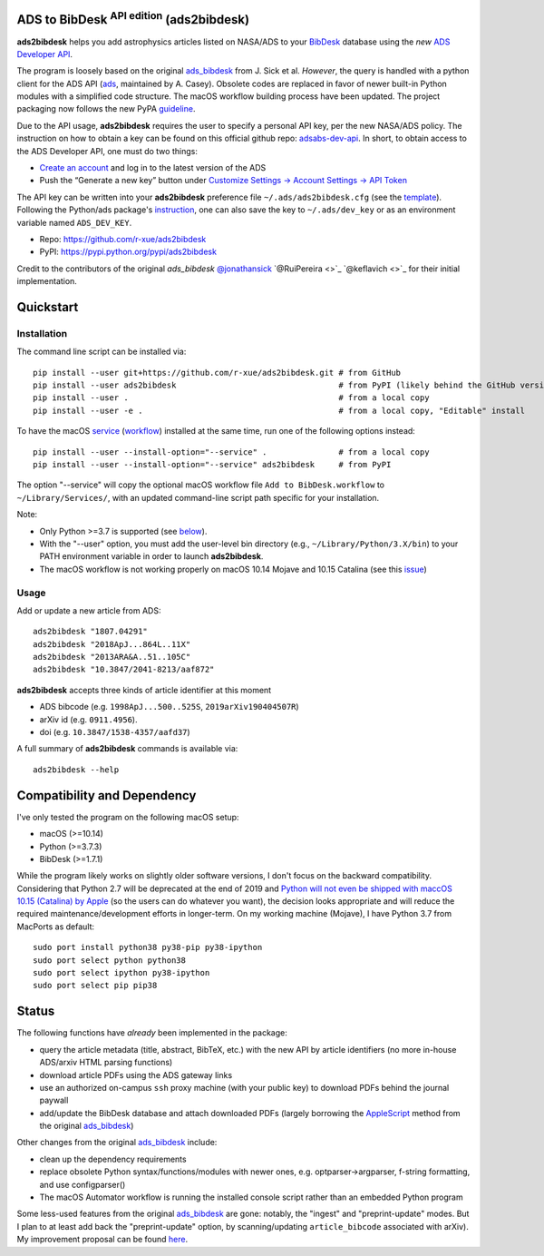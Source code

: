 ADS to BibDesk  :sup:`API edition`    (ads2bibdesk)
==============================================================

**ads2bibdesk** helps you add astrophysics articles listed on NASA/ADS to your `BibDesk <https://bibdesk.sourceforge.io>`_ database using the *new* `ADS Developer API <http://adsabs.github.io/help/api/>`_.

The program is loosely based on the original `ads_bibdesk <https://github.com/jonathansick/ads_bibdesk>`_ from J. Sick et al.
*However*, the query is handled with a python client for the ADS API (`ads <http://ads.readthedocs.io>`_, maintained by A. Casey).
Obsolete codes are replaced in favor of newer built-in Python modules with a simplified code structure.
The macOS workflow building process have been updated.
The project packaging now follows the new PyPA `guideline <https://packaging.python.org/tutorials/packaging-projects>`_.

Due to the API usage, **ads2bibdesk** requires the user to specify a personal API key, per the new NASA/ADS policy.
The instruction on how to obtain a key can be found on this official github repo: `adsabs-dev-api <https://github.com/adsabs/adsabs-dev-api>`_.
In short, to obtain access to the ADS Developer API, one must do two things:

- `Create an account <https://ui.adsabs.harvard.edu/user/account/register>`_ and log in to the latest version of the ADS
- Push the “Generate a new key” button under `Customize Settings -> Account Settings -> API Token <https://ui.adsabs.harvard.edu/user/settings/token>`_

The API key can be written into your **ads2bibdesk** preference file ``~/.ads/ads2bibdesk.cfg`` (see the `template <https://github.com/r-xue/ads2bibdesk/blob/master/ads2bibdesk/ads2bibdesk.cfg.default>`_).
Following the Python/ads package's `instruction <http://ads.readthedocs.io>`_, one can also save the key to ``~/.ads/dev_key`` or as an environment variable named ``ADS_DEV_KEY``.

* Repo: https://github.com/r-xue/ads2bibdesk
* PyPI: https://pypi.python.org/pypi/ads2bibdesk

Credit to the contributors of the original `ads_bibdesk` 
`@jonathansick <http://github.com/jonathansick>`_ `@RuiPereira <>`_ `@keflavich <>`_ for their initial implementation.

Quickstart
============

Installation
~~~~~~~~~~~~
The command line script can be installed via::

    pip install --user git+https://github.com/r-xue/ads2bibdesk.git # from GitHub
    pip install --user ads2bibdesk                                  # from PyPI (likely behind the GitHub version) 
    pip install --user .                                            # from a local copy 
    pip install --user -e .                                         # from a local copy, "Editable" install

To have the macOS `service <https://support.apple.com/guide/mac-help/use-services-in-apps-mchlp1012/10.14/mac/10.14>`_ (`workflow <https://support.apple.com/guide/automator/create-a-workflow-aut7cac58839/mac>`_) installed at the same time, run one of the following options instead::

    pip install --user --install-option="--service" .               # from a local copy
    pip install --user --install-option="--service" ads2bibdesk     # from PyPI

The option "--service" will copy the optional macOS workflow file ``Add to BibDesk.workflow`` to ``~/Library/Services/``, with an updated command-line script path specific for your installation.

Note: 

* Only Python >=3.7 is supported (see below_). 
* With the "--user" option, you must add the user-level bin directory (e.g., ``~/Library/Python/3.X/bin``) to your PATH environment variable in order to launch **ads2bibdesk**.
* The macOS workflow is not working properly on macOS 10.14 Mojave and 10.15 Catalina (see this `issue <https://github.com/r-xue/ads2bibdesk/issues/8>`_)


Usage
~~~~~

Add or update a new article from ADS::

    ads2bibdesk "1807.04291"
    ads2bibdesk "2018ApJ...864L..11X"
    ads2bibdesk "2013ARA&A..51..105C"
    ads2bibdesk "10.3847/2041-8213/aaf872"

**ads2bibdesk** accepts three kinds of article identifier at this moment

- ADS bibcode (e.g. ``1998ApJ...500..525S``, ``2019arXiv190404507R``)
- arXiv id (e.g. ``0911.4956``).
- doi (e.g. ``10.3847/1538-4357/aafd37``)

A full summary of **ads2bibdesk** commands is available via::

    ads2bibdesk --help


Compatibility and Dependency
============================
.. _below:

I've only tested the program on the following macOS setup:

* macOS (>=10.14)
* Python (>=3.7.3)
* BibDesk (>=1.7.1)

While the program likely works on slightly older software versions, I don't focus on the backward compatibility.
Considering that Python 2.7 will be deprecated at the end of 2019 and `Python will not even be shipped with maccOS 10.15 (Catalina) by Apple <https://developer.apple.com/documentation/macos_release_notes/macos_catalina_10_15_beta_2_release_notes>`_ (so the users can do whatever you want), the decision looks appropriate and will reduce the required maintenance/development efforts in longer-term.
On my working machine (Mojave), I have Python 3.7 from MacPorts as default::

    sudo port install python38 py38-pip py38-ipython
    sudo port select python python38
    sudo port select ipython py38-ipython
    sudo port select pip pip38

Status
==============================

The following functions have *already* been implemented in the package:

- query the article metadata (title, abstract, BibTeX, etc.) with the new API by article identifiers (no more in-house ADS/arxiv HTML parsing functions)
- download article PDFs using the ADS gateway links
- use an authorized on-campus ``ssh`` proxy machine (with your public key) to download PDFs behind the journal paywall
- add/update the BibDesk database and attach downloaded PDFs (largely borrowing the `AppleScript <https://en.wikipedia.org/wiki/AppleScript>`_ method from the original `ads_bibdesk <https://github.com/jonathansick/ads_bibdesk>`_)

Other changes from the original `ads_bibdesk <https://github.com/jonathansick/ads_bibdesk>`_ include:

- clean up the dependency requirements 
- replace obsolete Python syntax/functions/modules with newer ones, e.g. optparser->argparser, f-string formatting, and use configparser()
- The macOS Automator workflow is running the installed console script rather than an embedded Python program

Some less-used features from the original `ads_bibdesk <https://github.com/jonathansick/ads_bibdesk>`_ are gone: notably, the "ingest" and "preprint-update" modes.
But I plan to at least add back the "preprint-update" option, by scanning/updating ``article_bibcode`` associated with arXiv). My improvement proposal can be found `here <https://github.com/r-xue/ads2bibdesk/labels/enhancement>`_.
